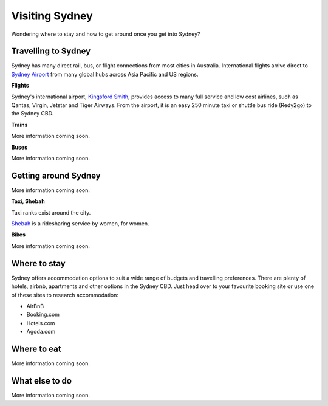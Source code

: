 Visiting Sydney
==================

Wondering where to stay and how to get around once you get into Sydney?

Travelling to Sydney
-----------------------

Sydney has many direct rail, bus, or flight connections from most cities in Australia.
International flights arrive direct to `Sydney Airport <https://www.sydneyairport.com.au/>`_ from many global hubs across Asia Pacific and US regions.

**Flights**

Sydney's international airport, `Kingsford Smith`_, provides access to many full service and low cost airlines, such as Qantas, Virgin, Jetstar and Tiger Airways.
From the airport, it is an easy 250 minute taxi or shuttle bus ride (Redy2go) to the Sydney CBD.

.. _Kingsford Smith: https://www.sydneyairport.com.au/

**Trains**

More information coming soon.

**Buses**

More information coming soon.

Getting around Sydney
------------------------

More information coming soon.

**Taxi, Shebah**

Taxi ranks exist around the city.

`Shebah <http://shebah.com.au/>`_ is a ridesharing service by women, for women.

**Bikes**

More information coming soon.

Where to stay
-------------

Sydney offers accommodation options to suit a wide range of budgets and travelling preferences. There are plenty of hotels, airbnb, apartments and other options in the Sydney CBD.
Just head over to your favourite booking site or use one of these sites to research accommodation:

* AirBnB
* Booking.com
* Hotels.com
* Agoda.com


Where to eat
------------

More information coming soon.

What else to do
---------------

More information coming soon.
